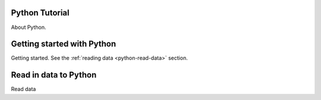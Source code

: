 Python Tutorial
==================

About Python.

Getting started with Python
==============================

Getting started.  See the :ref:`reading data <python-read-data>` section.

.. ucomment:: pBfcQc: df,


.. _python-read-data:

Read in data to Python
=======================

.. ucomment:: qLdLwU: HY*,

Read data

.. ucomment:: MEwEuA: q7*, XG*,

